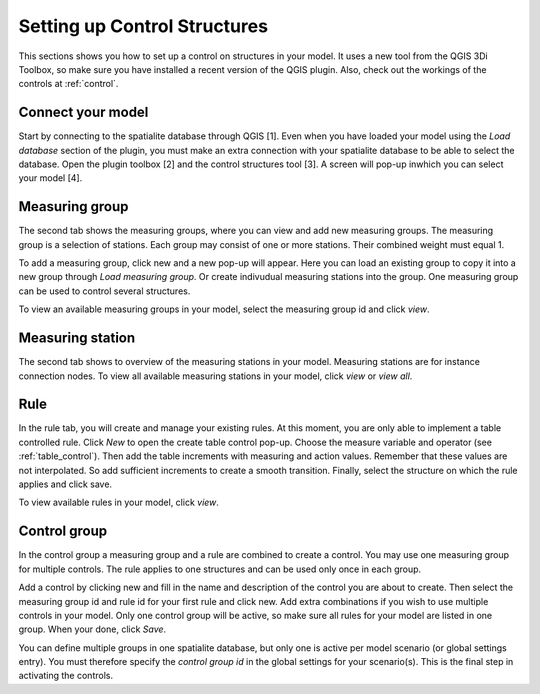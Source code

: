 Setting up Control Structures
=============================

This sections shows you how to set up a control on structures in your model. It uses a new tool from the QGIS 3Di Toolbox, so make sure you have installed a recent version of the QGIS plugin. Also, check out the workings of the controls at :ref:`control`.

Connect your model
------------------

Start by connecting to the spatialite database through QGIS [1]. Even when you have loaded your model using the *Load database* section of the plugin, you must make an extra connection with your spatialite database to be able to select the database. Open the plugin toolbox [2] and the control structures tool [3]. A screen will pop-up inwhich you can select your model [4].

.. figure:: image/d_control_structures_01.png
	:alt: Open control plugin


Measuring group
---------------

The second tab shows the measuring groups, where you can view and add new measuring groups. The measuring group is a selection of stations. Each group may consist of one or more stations. Their combined weight must equal 1.

To add a measuring group, click new and a new pop-up will appear. Here you can load an existing group to copy it into a new group through *Load measuring group*. Or create indivudual measuring stations into the group. One measuring group can be used to control several structures.

To view an available measuring groups in your model, select the measuring group id and click *view*.	


Measuring station
-----------------

The second tab shows to overview of the measuring stations in your model. Measuring stations are for instance connection nodes. To view all available measuring stations in your model, click *view* or *view all*. 



Rule
----

In the rule tab, you will create and manage your existing rules. At this moment, you are only able to implement a table controlled rule. Click *New* to open the create table control pop-up. Choose the measure variable and operator (see :ref:`table_control`). Then add the table increments with  measuring and action values. Remember that these values are not interpolated. So add sufficient increments to create a smooth transition. Finally, select the structure on which the rule applies and click save.

To view available rules in your model, click *view*. 


Control group
-------------

In the control group a measuring group and a rule are combined to create a control. You may use one measuring group for multiple controls. The rule applies to one structures and can be used only once in each group.

Add a control by clicking new and fill in the name and description of the control you are about to create. Then select the measuring group id and rule id for your first rule and click new. Add extra combinations if you wish to use multiple controls in your model. Only one control group will be active, so make sure all rules for your model are listed in one group. When your done, click *Save*.

You can define multiple groups in one spatialite database, but only one is active per model scenario (or global settings entry). You must therefore specify the *control group id* in the global settings for your scenario(s). This is the final step in activating the controls.